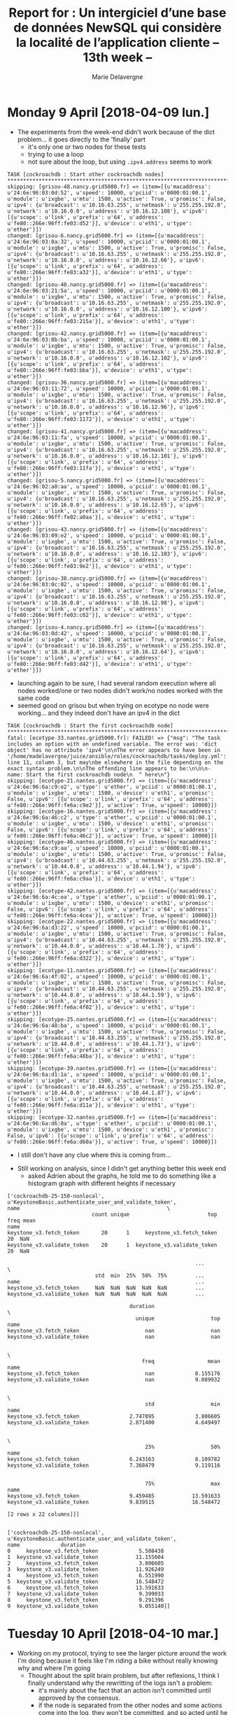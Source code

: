 #+TITLE: Report for : Un intergiciel d’une base de données NewSQL qui considère la localité de l’application cliente -- 13th week --
#+AUTHOR: Marie Delavergne


* Monday 9 April [2018-04-09 lun.]

- The experiments from the week-end didn't work because of the dict problem... it goes directly to the 'finally' part
  + it's only one or two nodes for these tests
  + trying to use a loop
  + not sure about the loop, but using ~.ipv4.address~ seems to work
#+BEGIN_EXAMPLE
TASK [cockroachdb : Start other cockroachdb nodes] ****************************************************************************************************************************************************************
skipping: [grisou-48.nancy.grid5000.fr] => (item=[{u'macaddress': u'24:6e:96:03:0d:52', u'speed': 10000, u'pciid': u'0000:01:00.1', u'module': u'ixgbe', u'mtu': 1500, u'active': True, u'promisc': False, u'ipv4': {u'broadcast': u'10.16.63.255', u'netmask': u'255.255.192.0', u'network': u'10.16.0.0', u'address': u'10.16.12.108'}, u'ipv6': [{u'scope': u'link', u'prefix': u'64', u'address': u'fe80::266e:96ff:fe03:d52'}], u'device': u'eth1', u'type': u'ether'}])
changed: [grisou-6.nancy.grid5000.fr] => (item=[{u'macaddress': u'24:6e:96:03:0a:32', u'speed': 10000, u'pciid': u'0000:01:00.1', u'module': u'ixgbe', u'mtu': 1500, u'active': True, u'promisc': False, u'ipv4': {u'broadcast': u'10.16.63.255', u'netmask': u'255.255.192.0', u'network': u'10.16.0.0', u'address': u'10.16.12.66'}, u'ipv6': [{u'scope': u'link', u'prefix': u'64', u'address': u'fe80::266e:96ff:fe03:a32'}], u'device': u'eth1', u'type': u'ether'}])
changed: [grisou-40.nancy.grid5000.fr] => (item=[{u'macaddress': u'24:6e:96:03:21:5a', u'speed': 10000, u'pciid': u'0000:01:00.1', u'module': u'ixgbe', u'mtu': 1500, u'active': True, u'promisc': False, u'ipv4': {u'broadcast': u'10.16.63.255', u'netmask': u'255.255.192.0', u'network': u'10.16.0.0', u'address': u'10.16.12.100'}, u'ipv6': [{u'scope': u'link', u'prefix': u'64', u'address': u'fe80::266e:96ff:fe03:215a'}], u'device': u'eth1', u'type': u'ether'}])
changed: [grisou-42.nancy.grid5000.fr] => (item=[{u'macaddress': u'24:6e:96:03:0b:ba', u'speed': 10000, u'pciid': u'0000:01:00.1', u'module': u'ixgbe', u'mtu': 1500, u'active': True, u'promisc': False, u'ipv4': {u'broadcast': u'10.16.63.255', u'netmask': u'255.255.192.0', u'network': u'10.16.0.0', u'address': u'10.16.12.102'}, u'ipv6': [{u'scope': u'link', u'prefix': u'64', u'address': u'fe80::266e:96ff:fe03:bba'}], u'device': u'eth1', u'type': u'ether'}])
changed: [grisou-36.nancy.grid5000.fr] => (item=[{u'macaddress': u'24:6e:96:03:11:72', u'speed': 10000, u'pciid': u'0000:01:00.1', u'module': u'ixgbe', u'mtu': 1500, u'active': True, u'promisc': False, u'ipv4': {u'broadcast': u'10.16.63.255', u'netmask': u'255.255.192.0', u'network': u'10.16.0.0', u'address': u'10.16.12.96'}, u'ipv6': [{u'scope': u'link', u'prefix': u'64', u'address': u'fe80::266e:96ff:fe03:1172'}], u'device': u'eth1', u'type': u'ether'}])
changed: [grisou-41.nancy.grid5000.fr] => (item=[{u'macaddress': u'24:6e:96:03:11:fa', u'speed': 10000, u'pciid': u'0000:01:00.1', u'module': u'ixgbe', u'mtu': 1500, u'active': True, u'promisc': False, u'ipv4': {u'broadcast': u'10.16.63.255', u'netmask': u'255.255.192.0', u'network': u'10.16.0.0', u'address': u'10.16.12.101'}, u'ipv6': [{u'scope': u'link', u'prefix': u'64', u'address': u'fe80::266e:96ff:fe03:11fa'}], u'device': u'eth1', u'type': u'ether'}])
changed: [grisou-5.nancy.grid5000.fr] => (item=[{u'macaddress': u'24:6e:96:02:a0:aa', u'speed': 10000, u'pciid': u'0000:01:00.1', u'module': u'ixgbe', u'mtu': 1500, u'active': True, u'promisc': False, u'ipv4': {u'broadcast': u'10.16.63.255', u'netmask': u'255.255.192.0', u'network': u'10.16.0.0', u'address': u'10.16.12.65'}, u'ipv6': [{u'scope': u'link', u'prefix': u'64', u'address': u'fe80::266e:96ff:fe02:a0aa'}], u'device': u'eth1', u'type': u'ether'}])
changed: [grisou-43.nancy.grid5000.fr] => (item=[{u'macaddress': u'24:6e:96:03:09:e2', u'speed': 10000, u'pciid': u'0000:01:00.1', u'module': u'ixgbe', u'mtu': 1500, u'active': True, u'promisc': False, u'ipv4': {u'broadcast': u'10.16.63.255', u'netmask': u'255.255.192.0', u'network': u'10.16.0.0', u'address': u'10.16.12.103'}, u'ipv6': [{u'scope': u'link', u'prefix': u'64', u'address': u'fe80::266e:96ff:fe03:9e2'}], u'device': u'eth1', u'type': u'ether'}])
changed: [grisou-38.nancy.grid5000.fr] => (item=[{u'macaddress': u'24:6e:96:03:0c:02', u'speed': 10000, u'pciid': u'0000:01:00.1', u'module': u'ixgbe', u'mtu': 1500, u'active': True, u'promisc': False, u'ipv4': {u'broadcast': u'10.16.63.255', u'netmask': u'255.255.192.0', u'network': u'10.16.0.0', u'address': u'10.16.12.98'}, u'ipv6': [{u'scope': u'link', u'prefix': u'64', u'address': u'fe80::266e:96ff:fe03:c02'}], u'device': u'eth1', u'type': u'ether'}])
changed: [grisou-4.nancy.grid5000.fr] => (item=[{u'macaddress': u'24:6e:96:03:0d:42', u'speed': 10000, u'pciid': u'0000:01:00.1', u'module': u'ixgbe', u'mtu': 1500, u'active': True, u'promisc': False, u'ipv4': {u'broadcast': u'10.16.63.255', u'netmask': u'255.255.192.0', u'network': u'10.16.0.0', u'address': u'10.16.12.64'}, u'ipv6': [{u'scope': u'link', u'prefix': u'64', u'address': u'fe80::266e:96ff:fe03:d42'}], u'device': u'eth1', u'type': u'ether'}])
#+END_EXAMPLE
  + launching again to be sure, I had several random execution where all nodes worked/one or two nodes didn't work/no nodes worked with the same code
  + seemed good on grisou but when trying on ecotype no node were working... and they indeed don't have an ipv4 in the dict
#+BEGIN_EXAMPLE
TASK [cockroachdb : Start the first cockroachdb node] *************************************************************************************************************************************************************
fatal: [ecotype-33.nantes.grid5000.fr]: FAILED! => {"msg": "The task includes an option with an undefined variable. The error was: 'dict object' has no attribute 'ipv4'\n\nThe error appears to have been in '/home/madelavergne/juice/ansible/roles/cockroachdb/tasks/deploy.yml': line 11, column 3, but may\nbe elsewhere in the file depending on the exact syntax problem.\n\nThe offending line appears to be:\n\n\n- name: Start the first cockroachdb node\n  ^ here\n"}
skipping: [ecotype-21.nantes.grid5000.fr] => (item=[{u'macaddress': u'24:6e:96:6a:c9:e2', u'type': u'ether', u'pciid': u'0000:01:00.1', u'module': u'ixgbe', u'mtu': 1500, u'device': u'eth1', u'promisc': False, u'ipv6': [{u'scope': u'link', u'prefix': u'64', u'address': u'fe80::266e:96ff:fe6a:c9e2'}], u'active': True, u'speed': 10000}])
skipping: [ecotype-16.nantes.grid5000.fr] => (item=[{u'macaddress': u'24:6e:96:6a:46:c2', u'type': u'ether', u'pciid': u'0000:01:00.1', u'module': u'ixgbe', u'mtu': 1500, u'device': u'eth1', u'promisc': False, u'ipv6': [{u'scope': u'link', u'prefix': u'64', u'address': u'fe80::266e:96ff:fe6a:46c2'}], u'active': True, u'speed': 10000}])
skipping: [ecotype-46.nantes.grid5000.fr] => (item=[{u'macaddress': u'24:6e:96:6a:c9:aa', u'speed': 10000, u'pciid': u'0000:01:00.1', u'module': u'ixgbe', u'mtu': 1500, u'active': True, u'promisc': False, u'ipv4': {u'broadcast': u'10.44.63.255', u'netmask': u'255.255.192.0', u'network': u'10.44.0.0', u'address': u'10.44.1.94'}, u'ipv6': [{u'scope': u'link', u'prefix': u'64', u'address': u'fe80::266e:96ff:fe6a:c9aa'}], u'device': u'eth1', u'type': u'ether'}])
skipping: [ecotype-42.nantes.grid5000.fr] => (item=[{u'macaddress': u'24:6e:96:6a:4c:ea', u'type': u'ether', u'pciid': u'0000:01:00.1', u'module': u'ixgbe', u'mtu': 1500, u'device': u'eth1', u'promisc': False, u'ipv6': [{u'scope': u'link', u'prefix': u'64', u'address': u'fe80::266e:96ff:fe6a:4cea'}], u'active': True, u'speed': 10000}])
skipping: [ecotype-22.nantes.grid5000.fr] => (item=[{u'macaddress': u'24:6e:96:6a:d3:22', u'speed': 10000, u'pciid': u'0000:01:00.1', u'module': u'ixgbe', u'mtu': 1500, u'active': True, u'promisc': False, u'ipv4': {u'broadcast': u'10.44.63.255', u'netmask': u'255.255.192.0', u'network': u'10.44.0.0', u'address': u'10.44.1.70'}, u'ipv6': [{u'scope': u'link', u'prefix': u'64', u'address': u'fe80::266e:96ff:fe6a:d322'}], u'device': u'eth1', u'type': u'ether'}])
skipping: [ecotype-11.nantes.grid5000.fr] => (item=[{u'macaddress': u'24:6e:96:6a:4f:02', u'speed': 10000, u'pciid': u'0000:01:00.1', u'module': u'ixgbe', u'mtu': 1500, u'active': True, u'promisc': False, u'ipv4': {u'broadcast': u'10.44.63.255', u'netmask': u'255.255.192.0', u'network': u'10.44.0.0', u'address': u'10.44.1.59'}, u'ipv6': [{u'scope': u'link', u'prefix': u'64', u'address': u'fe80::266e:96ff:fe6a:4f02'}], u'device': u'eth1', u'type': u'ether'}])
skipping: [ecotype-25.nantes.grid5000.fr] => (item=[{u'macaddress': u'24:6e:96:6a:48:ba', u'speed': 10000, u'pciid': u'0000:01:00.1', u'module': u'ixgbe', u'mtu': 1500, u'active': True, u'promisc': False, u'ipv4': {u'broadcast': u'10.44.63.255', u'netmask': u'255.255.192.0', u'network': u'10.44.0.0', u'address': u'10.44.1.73'}, u'ipv6': [{u'scope': u'link', u'prefix': u'64', u'address': u'fe80::266e:96ff:fe6a:48ba'}], u'device': u'eth1', u'type': u'ether'}])
skipping: [ecotype-39.nantes.grid5000.fr] => (item=[{u'macaddress': u'24:6e:96:6a:d1:1a', u'speed': 10000, u'pciid': u'0000:01:00.1', u'module': u'ixgbe', u'mtu': 1500, u'active': True, u'promisc': False, u'ipv4': {u'broadcast': u'10.44.63.255', u'netmask': u'255.255.192.0', u'network': u'10.44.0.0', u'address': u'10.44.1.87'}, u'ipv6': [{u'scope': u'link', u'prefix': u'64', u'address': u'fe80::266e:96ff:fe6a:d11a'}], u'device': u'eth1', u'type': u'ether'}])
skipping: [ecotype-32.nantes.grid5000.fr] => (item=[{u'macaddress': u'24:6e:96:6a:d6:0a', u'type': u'ether', u'pciid': u'0000:01:00.1', u'module': u'ixgbe', u'mtu': 1500, u'device': u'eth1', u'promisc': False, u'ipv6': [{u'scope': u'link', u'prefix': u'64', u'address': u'fe80::266e:96ff:fe6a:d60a'}], u'active': True, u'speed': 10000}])
#+END_EXAMPLE
  + I still don't have any clue where this is coming from...


- Still working on analysis, since I didn't get anything better this week end
  + asked Adrien about the graphs, he told me to do something like a histogram graph with different heights if necessary
#+BEGIN_EXAMPLE
['cockroachdb-25-150-nonlocal', u'KeystoneBasic.authenticate_user_and_validate_token',                             name                                               \
                           count unique                         top freq mean
name
keystone_v3.fetch_token       20      1     keystone_v3.fetch_token   20  NaN
keystone_v3.validate_token    20      1  keystone_v3.validate_token   20  NaN

                                                            ...           \
                            std  min  25%  50%  75%         ...
name                                                        ...
keystone_v3.fetch_token     NaN  NaN  NaN  NaN  NaN         ...
keystone_v3.validate_token  NaN  NaN  NaN  NaN  NaN         ...

                                       duration                       \
                                         unique                  top
name
keystone_v3.fetch_token                     nan                  nan
keystone_v3.validate_token                  nan                  nan

                                                                      \
                                           freq                 mean
name
keystone_v3.fetch_token                     nan             8.155176
keystone_v3.validate_token                  nan             9.089932

                                                                      \
                                            std                  min
name
keystone_v3.fetch_token                2.747895             3.806605
keystone_v3.validate_token             2.871400             4.649497

                                                                      \
                                            25%                  50%
name
keystone_v3.fetch_token                6.243163             8.109782
keystone_v3.validate_token             7.368479             9.119116


                                            75%                  max
name
keystone_v3.fetch_token                9.459485            13.591633
keystone_v3.validate_token             9.839515            16.548472

[2 rows x 22 columns]]]

#+END_EXAMPLE
#+BEGIN_EXAMPLE
['cockroachdb-25-150-nonlocal', u'KeystoneBasic.authenticate_user_and_validate_token',                          name             duration
0     keystone_v3.fetch_token             5.508438
1  keystone_v3.validate_token            11.155604
2     keystone_v3.fetch_token             3.806605
3  keystone_v3.validate_token            11.926249
4     keystone_v3.fetch_token             6.551990
5  keystone_v3.validate_token            16.548472
6     keystone_v3.fetch_token            13.591633
7  keystone_v3.validate_token             9.399033
8     keystone_v3.fetch_token             9.291396
9  keystone_v3.validate_token             9.055140]]
#+END_EXAMPLE


* Tuesday 10 April [2018-04-10 mar.]

- Working on my protocol, trying to see the larger picture around the work I'm doing because it feels like I'm riding a bike without really knowing why and where I'm going
  + Thought about the split brain problem, but after reflexions, I think I finally understand why the rewritting of the logs isn't a problem:
    - it's mainly about the fact that an action isn't committed until approved by the consensus.
    - if the node is separated from the other nodes and some actions come into the log, they won't be committed, and so acted until he joins again with the cluster to have a consensus.
    - Jonathan tells me to check if it works even if it's supposed to work, I'll ask Adrien about this (I have a meeting at 5 pm)
  + see handwritten notes for more detail


- Working on my graphs, since I think I know what I want exactly
  + still have to figure out how to display them :D
  + this is what I get now:
    #+BEGIN_EXAMPLE
'cockroachdb-25-150-nonlocal', u'KeystoneBasic.authenticate_user_and_validate_token',
duration                     count      mean      std       min
name
keystone_v3.fetch_token      20.000000  8.155176  2.747895  3.806605
keystone_v3.validate_token   20.000000  9.089932  2.747895  4.649497
                                                                      \
                                            25%                  50%
name
keystone_v3.fetch_token                6.243163             8.109782
keystone_v3.validate_token             7.368479             9.119116


                                            75%                  max
name
keystone_v3.fetch_token                9.459485            13.591633
keystone_v3.validate_token             9.839515            16.548472
    #+END_EXAMPLE
  + to compare:
#+CAPTION: Rally generated html for KeystoneBasic.authenticate_user_and_validate_token
#+NAME: fig:rally_auth_comparison
[[file:../images/rally_auth_user_validate_token.png]]
  + checking if matplotlib is working using this snippet:
#+BEGIN_EXAMPLE
import matplotlib.pyplot as plt
plt.plot(range(10))
plt.show()
#+END_EXAMPLE
  + it works fine when I use python (not ipython, it probably doesn't take the venv into account, but no matter)
  + just needed to use plt.show() :-/
  + checking how to [[https://stackoverflow.com/questions/29355307/plot-bar-graph-using-multiple-groupby-count-in-panda][group]]

- A side notes on my pip 10 bug :
#+BEGIN_EXAMPLE python
In [1]: a = 10

In [2]: b = 6

In [3]: b > a
Out[3]: False

In [4]: b = '6'

In [5]: a = '10'

In [6]: b > a
Out[6]: True
#+END_EXAMPLE

- Added some readings to the todo list following the meeting with Adrien

** Todos :
- soon:
  - [X] finish (or at least go further) into the test protocol for FEMDC tomorrow
  - [X] write a mail to Achour/Ronan/Adrien to have a meeting as requested by the university
- refer to the pad for further work (state of the art -a lot of readings-, splitbrain, etc.)


* Wednesday 11 April [2018-04-11 mer.]

- Working on my protocol for the performance doc

- Reading [[https://dl.acm.org/citation.cfm?id=2536232][F1 article]]
  + newSQL DBMS built on top of Spanner
  + goals:
    - scalability :: system has to scale up transparently
    - availability :: impacts the revenue for Google, so maximum availibility
    - consistency :: ACID properties to avoid problems with the design of applications
    - usability :: full SQL query support
  + with some sacrifices to deal with all these requirements
  + what's new from spanner:
    - distributed queries
    - transactionally consistent secondary indexes
    - asynchronous schema changes
    - optimistic transactions
    - logging of changes
  + architecture
#+CAPTION: Basic architecture of the F1 system with servers in two datacenters
#+NAME: f1_archi
[[../images/f1_archi.png]]
    - the F1 servers are at the same place as the spanners
    - CFS is the file system from which spanner retrieve the data
    - F1 servers stateless unless a cleint needs to be lock to one (for pessimistic transactions)
    - F1 servers do not store any data, so adding one doesn't require data redistribution; for Spanner it does but the process is transparent to F1 clients/servers
    - high commit latencies due to the wide distribution of the datacenters and the synchronous replications across those datacenters
    - Spanner
      + Spanner and F1 were developed simultaneously and in close collaboration
      + handles persistence, caching, replication, fault tolerance, data sharding and movements, location lookups and transactions
      + uses Paxos
      + the data rows are partitioned into directories
      + each of those directories have at least one fragment
      + the fragments are regrouped into a group that has one replica tablet per datacenter
      + all tablets for a group have the same data (with one acting as leader)
      + serializable pessimistic transactions using strict two phase locking
#+CAPTION: A quick reminder of two phase locks
#+NAME: fig:2pl_lock
    [[../images/2pl_lock.png]]
      + quick transactions when updating data in a single group. Across mutliple groups, uses a 2PC that doubles commit latencies (scales up to 10s participants)
      + very strong consistency + timestamps (used to provide multi-versioned consistent reads)
      + end of architecture
      + data model
	- works hierarchically to avoid unnecessary steps in retrieving the data (the search can be done in parallel since the low levels contain the key from above)
	- they use protocol buffers for data storage and they can interchange between applications
	  + treated effectively as blobs by Spanner
	- two different types of indexes :
	  + local :: containing the root row primary key as a prefix, they are stored in the same spanner directory as the root row (and so in the same server as the row they index)
	  + global :: don't include the root row primary key as a prefix, are not co-located with the row they index, not really scalable for bulk insert. Megastore makes them scalable by giving up consistency (but they probably have a better solution by now)
  + schema changes
     - schema changes daily, but requires high availability -> downtime for this unacceptable
     - schema changes are applied asynchronously on different servers at different times
	  + at most two different schemas at the same time
	  + the change is split into multiple phases that goes 2 by 2 (probably similar to raft updates)
#+CAPTION: The logical and physical properties of data storage in a traditional normalized relational schema compared with a clustered hierarchical schema used in an F1 database
#+NAME: fig:f1_data_model
[[../images/f1_dm.png]]
  + transactions
    - three types:
      + snapshot (read only transactions, for SQL queries or map-reduces)
      + pessimistic (from Spanner transactions, use a stateful communications protocol requiring holding locks)
      + optimistic (short-lived spanner pessimistic transaction committed or aborted)
	- reads never hold locks and never conflict with writes
	- transactions can last longer because they are not locking
	- retriability transparently in the F1 server
	- allowing server failover
	- enable to have writes that happens only if no other writes happened after a specific read
	- can generate insertion phantoms
	- has a low throughput when highly contended
    - F1 uses row-level locking by defaut
    - each row contains a default lock column to lock all its columns
  + change history
    - uses specific tables as children of each table
    - use a publish-and-subscribe system (e.g. incremental processing)
  + client design
    - simplified ORM
    - both NoSQL and SQL interfaces
#+CAPTION: A distributed query plan.  Rounded boxes represent processes running on separate machines. Arrows show data flow within a process or over the network in the form of RPCs
#+NAME: fig:dist_query_plan
[[../images/dqp.png]]





- irc meeting for FEMDC


* Thursday 12 April [2018-04-12 jeu.]

- Have to make my mission for the OpenStack Summit

- Resumed the reading of the article

- Worked on the ipv4 address not in dict bug with Jonathan since he had it while trying to use tidb
  + it seems the use of this snippet in the deploy from =juice.py= make things work:
#+BEGIN_SRC
    g5k(env=xp_name, config=config)
    time.sleep(30)
    inventory()
#+END_SRC
  + we did this because I thought the fact were made to quickly for the hosts to have a correct ipv4 configuration
  + worked 5 times and then I had the error again when I commented the sleep
  + so I'm pushing this as a fix
  + will still need to see for the pip fix maybe and have to go a bit deeper into this bug

- Adrien wants me to have the results for wednesday 5 pm and explanations for the results
  + getting a reservation to finish the missing experiments

- Working on analysis:
  + have to figure out how to make the global dataframe and add the data into it
    - my indexes are varyied so it might prove difficult, but then again maybe I'm doing it wrong
#+BEGIN_EXAMPLE
[u'keystone_v3.create_project', u'keystone_v3.delete_project', u'keystone_v3.update_project']
[u'keystone_v3.add_role', u'keystone_v3.create_role', u'keystone_v3.revoke_role']
[u'keystone_v3.create_role', u'keystone_v3.get_role']
[u'keystone_v3.create_user', u'keystone_v3.update_user']
[u'keystone_v3.create_project']
[u'keystone_v3.create_service', u'keystone_v3.list_services']
[u'keystone_v3.create_user']
[u'keystone_v3.add_role', u'keystone_v3.create_project', u'keystone_v3.create_user', u'keystone_v3.create_users', u'keystone_v3.list_roles']
[u'keystone_v3.create_user', u'keystone_v3.list_users']
[u'keystone_v3.create_service', u'keystone_v3.delete_service']
[u'keystone_v3.create_ec2creds', u'keystone_v3.delete_ec2creds']
[u'keystone_v3.create_user', u'keystone_v3.delete_user']
[u'keystone_v3.add_role', u'keystone_v3.create_role', u'keystone_v3.list_roles']
[u'keystone_v3.add_role', u'keystone_v3.create_project', u'keystone_v3.create_role', u'keystone_v3.create_user', u'keystone_v3.get_project', u'keystone_v3.get_role', u'keystone_v3.get_services', u'keystone_v3.get_user', u'keystone_v3.list_roles', u'keystone_v3.list_services']
[u'keystone_v3.create_user', u'keystone_v3.update_user']
[u'keystone_v3.fetch_token', u'keystone_v3.validate_token']
[u'keystone_v3.create_role', u'keystone_v3.delete_role']
[u'keystone_v3.create_project', u'keystone_v3.list_projects']
[u'keystone_v3.create_role', u'keystone_v3.list_roles']
[u'keystone_v3.create_user', u'keystone_v3.delete_user', u'keystone_v3.update_user']
[u'keystone_v3.create_ec2creds', u'keystone_v3.list_ec2creds']
[u'keystone_v3.add_role', u'keystone_v3.create_project', u'keystone_v3.create_role', u'keystone_v3.create_user', u'keystone_v3.get_project', u'keystone_v3.get_role', u'keystone_v3.get_services', u'keystone_v3.get_user', u'keystone_v3.list_roles', u'keystone_v3.list_services']
[u'keystone_v3.create_user', u'keystone_v3.list_users']
[u'keystone_v3.create_user', u'keystone_v3.update_user']
[u'keystone_v3.create_user', u'keystone_v3.update_user']
[u'keystone_v3.add_role', u'keystone_v3.create_role', u'keystone_v3.list_roles']
[u'keystone_v3.create_project', u'keystone_v3.list_projects']
[u'keystone_v3.create_user', u'keystone_v3.delete_user', u'keystone_v3.update_user']
[u'keystone_v3.fetch_token', u'keystone_v3.validate_token']
[u'keystone_v3.create_user', u'keystone_v3.delete_user', u'keystone_v3.update_user']
[u'keystone_v3.create_project', u'keystone_v3.list_projects']
[u'keystone_v3.create_user', u'keystone_v3.list_users']
[u'keystone_v3.create_user', u'keystone_v3.update_user']
[u'keystone_v3.add_role', u'keystone_v3.create_project', u'keystone_v3.create_role', u'keystone_v3.create_user', u'keystone_v3.get_project', u'keystone_v3.get_role', u'keystone_v3.get_services', u'keystone_v3.get_user', u'keystone_v3.list_roles', u'keystone_v3.list_services']
[u'keystone_v3.create_user', u'keystone_v3.update_user']
[u'keystone_v3.add_role', u'keystone_v3.create_role', u'keystone_v3.list_roles']
[u'keystone_v3.fetch_token', u'keystone_v3.validate_token']
[u'keystone_v3.fetch_token', u'keystone_v3.validate_token']
[u'keystone_v3.create_user', u'keystone_v3.update_user']
[u'keystone_v3.create_user', u'keystone_v3.delete_user', u'keystone_v3.update_user']
[u'keystone_v3.create_user', u'keystone_v3.list_users']
[u'keystone_v3.add_role', u'keystone_v3.create_project', u'keystone_v3.create_role', u'keystone_v3.create_user', u'keystone_v3.get_project', u'keystone_v3.get_role', u'keystone_v3.get_services', u'keystone_v3.get_user', u'keystone_v3.list_roles', u'keystone_v3.list_services']
[u'keystone_v3.add_role', u'keystone_v3.create_role', u'keystone_v3.list_roles']
[u'keystone_v3.create_user', u'keystone_v3.update_user']
[u'keystone_v3.create_project', u'keystone_v3.list_projects']
[u'keystone_v3.create_user', u'keystone_v3.update_user']
[u'keystone_v3.create_user', u'keystone_v3.update_user']
[u'keystone_v3.add_role', u'keystone_v3.create_project', u'keystone_v3.create_role', u'keystone_v3.create_user', u'keystone_v3.get_project', u'keystone_v3.get_role', u'keystone_v3.get_services', u'keystone_v3.get_user', u'keystone_v3.list_roles', u'keystone_v3.list_services']
[u'keystone_v3.create_user', u'keystone_v3.list_users']
[u'keystone_v3.fetch_token', u'keystone_v3.validate_token']
[u'keystone_v3.create_project', u'keystone_v3.list_projects']
[u'keystone_v3.create_user', u'keystone_v3.delete_user', u'keystone_v3.update_user']
[u'keystone_v3.add_role', u'keystone_v3.create_role', u'keystone_v3.list_roles']
#+END_EXAMPLE
